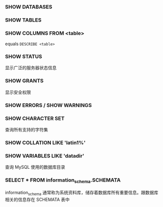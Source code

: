 *** SHOW DATABASES


*** SHOW TABLES


*** SHOW COLUMNS FROM <table>

equals =DESCRIBE <table>=


*** SHOW STATUS

显示广泛的服务器状态信息


*** SHOW GRANTS

显示安全权限


*** SHOW ERRORS / SHOW WARNINGS


*** SHOW CHARACTER SET

查询所有支持的字符集


*** SHOW COLLATION LIKE 'latin1%'


*** SHOW VARIABLES LIKE 'datadir'

查询 MySQL 使用的数据库目录


*** SELECT * FROM information_schema.SCHEMATA

information_schema 通常称为系统资料库，储存着数据库所有重要信息。跟数据库相关的信息存在 SCHEMATA 表中
